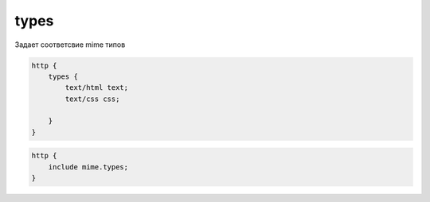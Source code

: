 types
=====

Задает соответсвие mime типов

.. code-block:: js

    http {
        types {
            text/html text;
            text/css css;

        }
    }

.. code-block:: js

    http {
        include mime.types;
    }